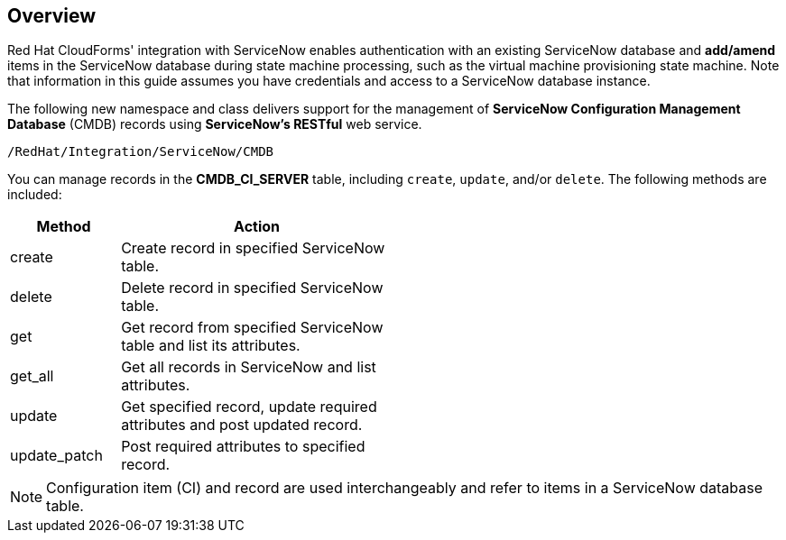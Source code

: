 [[Overview]]
== Overview

Red Hat CloudForms' integration with ServiceNow enables authentication with an existing ServiceNow database and *add/amend* items in the ServiceNow database during state machine processing, such as the virtual machine provisioning state machine. Note that information in this guide assumes you have credentials and access to a ServiceNow database instance.

The following new namespace and class delivers support for the management of *ServiceNow Configuration Management Database* (CMDB) records using *ServiceNow’s RESTful* web service.
-------
/RedHat/Integration/ServiceNow/CMDB
-------

You can manage records in the *CMDB_CI_SERVER* table, including `create`, `update`, and/or `delete`. The following methods are included:

[width="50%",cols="2,5",options="header"]
|=========================================================
|Method |Action

|create |Create record in specified ServiceNow table.

|delete |Delete record in specified ServiceNow table.

|get |Get record from specified ServiceNow table and list its attributes.

|get_all |Get all records in ServiceNow and list attributes.

|update |Get specified record, update required attributes and post updated record.

|update_patch |Post required attributes to specified record.
|=========================================================


[NOTE]
======
Configuration item (CI) and record are used interchangeably and refer to items in a ServiceNow database table.
======


